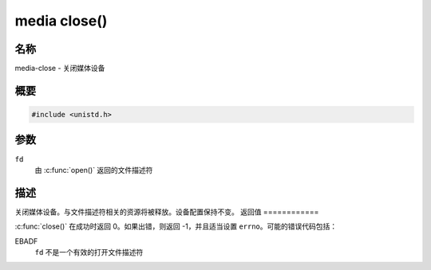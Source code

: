 .. SPDX 许可证标识符: GFDL-1.1-no-invariants-or-later
.. c:命名空间:: MC

.. _媒体函数关闭:

*************
media close()
*************

名称
====

media-close - 关闭媒体设备

概要
========

.. code-block:: c

    #include <unistd.h>

.. c:function:: int close(int fd)

参数
=========

``fd``
    由 :c:func:`open()` 返回的文件描述符
描述
===========

关闭媒体设备。与文件描述符相关的资源将被释放。设备配置保持不变。
返回值
============

:c:func:`close()` 在成功时返回 0。如果出错，则返回 -1，并且适当设置 ``errno``。可能的错误代码包括：

EBADF
    ``fd`` 不是一个有效的打开文件描述符
